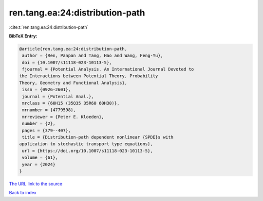 ren.tang.ea:24:distribution-path
================================

:cite:t:`ren.tang.ea:24:distribution-path`

**BibTeX Entry:**

.. code-block:: bibtex

   @article{ren.tang.ea:24:distribution-path,
    author = {Ren, Panpan and Tang, Hao and Wang, Feng-Yu},
    doi = {10.1007/s11118-023-10113-5},
    fjournal = {Potential Analysis. An International Journal Devoted to
   the Interactions between Potential Theory, Probability
   Theory, Geometry and Functional Analysis},
    issn = {0926-2601},
    journal = {Potential Anal.},
    mrclass = {60H15 (35Q35 35R60 60H30)},
    mrnumber = {4779598},
    mrreviewer = {Peter E. Kloeden},
    number = {2},
    pages = {379--407},
    title = {Distribution-path dependent nonlinear {SPDE}s with
   application to stochastic transport type equations},
    url = {https://doi.org/10.1007/s11118-023-10113-5},
    volume = {61},
    year = {2024}
   }

`The URL link to the source <ttps://doi.org/10.1007/s11118-023-10113-5}>`__


`Back to index <../By-Cite-Keys.html>`__
